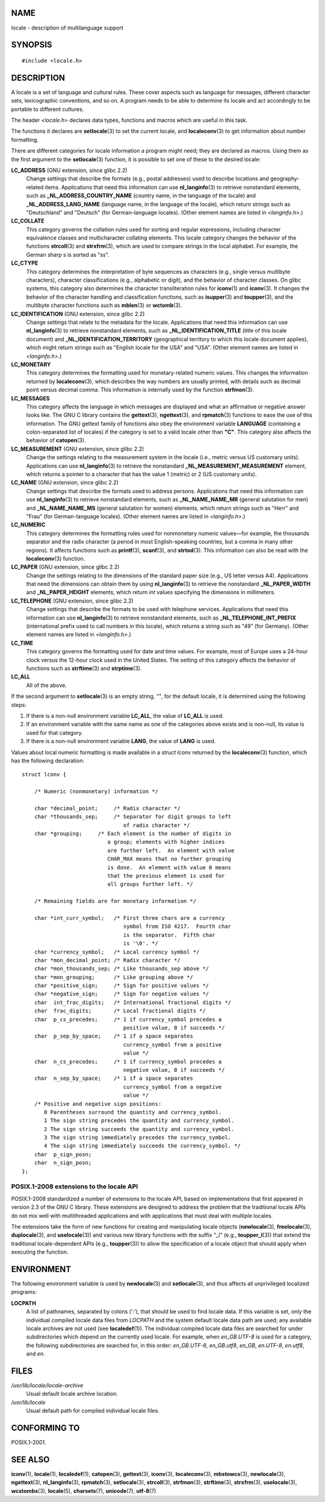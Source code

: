 NAME
====

locale - description of multilanguage support

SYNOPSIS
========

::

   #include <locale.h>

DESCRIPTION
===========

A locale is a set of language and cultural rules. These cover aspects
such as language for messages, different character sets, lexicographic
conventions, and so on. A program needs to be able to determine its
locale and act accordingly to be portable to different cultures.

The header *<locale.h>* declares data types, functions and macros which
are useful in this task.

The functions it declares are **setlocale**\ (3) to set the current
locale, and **localeconv**\ (3) to get information about number
formatting.

There are different categories for locale information a program might
need; they are declared as macros. Using them as the first argument to
the **setlocale**\ (3) function, it is possible to set one of these to
the desired locale:

**LC_ADDRESS** (GNU extension, since glibc 2.2)
   Change settings that describe the formats (e.g., postal addresses)
   used to describe locations and geography-related items. Applications
   that need this information can use **nl_langinfo**\ (3) to retrieve
   nonstandard elements, such as **\_NL_ADDRESS_COUNTRY_NAME** (country
   name, in the language of the locale) and **\_NL_ADDRESS_LANG_NAME**
   (language name, in the language of the locale), which return strings
   such as "Deutschland" and "Deutsch" (for German-language locales).
   (Other element names are listed in *<langinfo.h>*.)

**LC_COLLATE**
   This category governs the collation rules used for sorting and
   regular expressions, including character equivalence classes and
   multicharacter collating elements. This locale category changes the
   behavior of the functions **strcoll**\ (3) and **strxfrm**\ (3),
   which are used to compare strings in the local alphabet. For example,
   the German sharp s is sorted as "ss".

**LC_CTYPE**
   This category determines the interpretation of byte sequences as
   characters (e.g., single versus multibyte characters), character
   classifications (e.g., alphabetic or digit), and the behavior of
   character classes. On glibc systems, this category also determines
   the character transliteration rules for **iconv**\ (1) and
   **iconv**\ (3). It changes the behavior of the character handling and
   classification functions, such as **isupper**\ (3) and
   **toupper**\ (3), and the multibyte character functions such as
   **mblen**\ (3) or **wctomb**\ (3).

**LC_IDENTIFICATION** (GNU extension, since glibc 2.2)
   Change settings that relate to the metadata for the locale.
   Applications that need this information can use **nl_langinfo**\ (3)
   to retrieve nonstandard elements, such as
   **\_NL_IDENTIFICATION_TITLE** (title of this locale document) and
   **\_NL_IDENTIFICATION_TERRITORY** (geographical territory to which
   this locale document applies), which might return strings such as
   "English locale for the USA" and "USA". (Other element names are
   listed in *<langinfo.h>*.)

**LC_MONETARY**
   This category determines the formatting used for monetary-related
   numeric values. This changes the information returned by
   **localeconv**\ (3), which describes the way numbers are usually
   printed, with details such as decimal point versus decimal comma.
   This information is internally used by the function **strfmon**\ (3).

**LC_MESSAGES**
   This category affects the language in which messages are displayed
   and what an affirmative or negative answer looks like. The GNU C
   library contains the **gettext**\ (3), **ngettext**\ (3), and
   **rpmatch**\ (3) functions to ease the use of this information. The
   GNU gettext family of functions also obey the environment variable
   **LANGUAGE** (containing a colon-separated list of locales) if the
   category is set to a valid locale other than **"C"**. This category
   also affects the behavior of **catopen**\ (3).

**LC_MEASUREMENT** (GNU extension, since glibc 2.2)
   Change the settings relating to the measurement system in the locale
   (i.e., metric versus US customary units). Applications can use
   **nl_langinfo**\ (3) to retrieve the nonstandard
   **\_NL_MEASUREMENT_MEASUREMENT** element, which returns a pointer to
   a character that has the value 1 (metric) or 2 (US customary units).

**LC_NAME** (GNU extension, since glibc 2.2)
   Change settings that describe the formats used to address persons.
   Applications that need this information can use **nl_langinfo**\ (3)
   to retrieve nonstandard elements, such as **\_NL_NAME_NAME_MR**
   (general salutation for men) and **\_NL_NAME_NAME_MS** (general
   salutation for women) elements, which return strings such as "Herr"
   and "Frau" (for German-language locales). (Other element names are
   listed in *<langinfo.h>*.)

**LC_NUMERIC**
   This category determines the formatting rules used for nonmonetary
   numeric values—for example, the thousands separator and the radix
   character (a period in most English-speaking countries, but a comma
   in many other regions). It affects functions such as **printf**\ (3),
   **scanf**\ (3), and **strtod**\ (3). This information can also be
   read with the **localeconv**\ (3) function.

**LC_PAPER** (GNU extension, since glibc 2.2)
   Change the settings relating to the dimensions of the standard paper
   size (e.g., US letter versus A4). Applications that need the
   dimensions can obtain them by using **nl_langinfo**\ (3) to retrieve
   the nonstandard **\_NL_PAPER_WIDTH** and **\_NL_PAPER_HEIGHT**
   elements, which return *int* values specifying the dimensions in
   millimeters.

**LC_TELEPHONE** (GNU extension, since glibc 2.2)
   Change settings that describe the formats to be used with telephone
   services. Applications that need this information can use
   **nl_langinfo**\ (3) to retrieve nonstandard elements, such as
   **\_NL_TELEPHONE_INT_PREFIX** (international prefix used to call
   numbers in this locale), which returns a string such as "49" (for
   Germany). (Other element names are listed in *<langinfo.h>*.)

**LC_TIME**
   This category governs the formatting used for date and time values.
   For example, most of Europe uses a 24-hour clock versus the 12-hour
   clock used in the United States. The setting of this category affects
   the behavior of functions such as **strftime**\ (3) and
   **strptime**\ (3).

**LC_ALL**
   All of the above.

If the second argument to **setlocale**\ (3) is an empty string, *""*,
for the default locale, it is determined using the following steps:

1. If there is a non-null environment variable **LC_ALL**, the value of
   **LC_ALL** is used.

2. If an environment variable with the same name as one of the
   categories above exists and is non-null, its value is used for that
   category.

3. If there is a non-null environment variable **LANG**, the value of
   **LANG** is used.

Values about local numeric formatting is made available in a *struct
lconv* returned by the **localeconv**\ (3) function, which has the
following declaration:

::

   struct lconv {

       /* Numeric (nonmonetary) information */

       char *decimal_point;     /* Radix character */
       char *thousands_sep;     /* Separator for digit groups to left
                                   of radix character */
       char *grouping;     /* Each element is the number of digits in
                              a group; elements with higher indices
                              are further left.  An element with value
                              CHAR_MAX means that no further grouping
                              is done.  An element with value 0 means
                              that the previous element is used for
                              all groups further left. */

       /* Remaining fields are for monetary information */

       char *int_curr_symbol;   /* First three chars are a currency
                                   symbol from ISO 4217.  Fourth char
                                   is the separator.  Fifth char
                                   is '\0'. */
       char *currency_symbol;   /* Local currency symbol */
       char *mon_decimal_point; /* Radix character */
       char *mon_thousands_sep; /* Like thousands_sep above */
       char *mon_grouping;      /* Like grouping above */
       char *positive_sign;     /* Sign for positive values */
       char *negative_sign;     /* Sign for negative values */
       char  int_frac_digits;   /* International fractional digits */
       char  frac_digits;       /* Local fractional digits */
       char  p_cs_precedes;     /* 1 if currency_symbol precedes a
                                   positive value, 0 if succeeds */
       char  p_sep_by_space;    /* 1 if a space separates
                                   currency_symbol from a positive
                                   value */
       char  n_cs_precedes;     /* 1 if currency_symbol precedes a
                                   negative value, 0 if succeeds */
       char  n_sep_by_space;    /* 1 if a space separates
                                   currency_symbol from a negative
                                   value */
       /* Positive and negative sign positions:
          0 Parentheses surround the quantity and currency_symbol.
          1 The sign string precedes the quantity and currency_symbol.
          2 The sign string succeeds the quantity and currency_symbol.
          3 The sign string immediately precedes the currency_symbol.
          4 The sign string immediately succeeds the currency_symbol. */
       char  p_sign_posn;
       char  n_sign_posn;
   };

POSIX.1-2008 extensions to the locale API
-----------------------------------------

POSIX.1-2008 standardized a number of extensions to the locale API,
based on implementations that first appeared in version 2.3 of the GNU C
library. These extensions are designed to address the problem that the
traditional locale APIs do not mix well with multithreaded applications
and with applications that must deal with multiple locales.

The extensions take the form of new functions for creating and
manipulating locale objects (**newlocale**\ (3), **freelocale**\ (3),
**duplocale**\ (3), and **uselocale**\ (3)) and various new library
functions with the suffix "_l" (e.g., **toupper_l**\ (3)) that extend
the traditional locale-dependent APIs (e.g., **toupper**\ (3)) to allow
the specification of a locale object that should apply when executing
the function.

ENVIRONMENT
===========

The following environment variable is used by **newlocale**\ (3) and
**setlocale**\ (3), and thus affects all unprivileged localized
programs:

**LOCPATH**
   A list of pathnames, separated by colons (':'), that should be used
   to find locale data. If this variable is set, only the individual
   compiled locale data files from *LOCPATH* and the system default
   locale data path are used; any available locale archives are not used
   (see **localedef**\ (1)). The individual compiled locale data files
   are searched for under subdirectories which depend on the currently
   used locale. For example, when *en_GB.UTF-8* is used for a category,
   the following subdirectories are searched for, in this order:
   *en_GB.UTF-8*, *en_GB.utf8*, *en_GB*, *en.UTF-8*, *en.utf8*, and
   *en*.

FILES
=====

*/usr/lib/locale/locale-archive*
   Usual default locale archive location.

*/usr/lib/locale*
   Usual default path for compiled individual locale files.

CONFORMING TO
=============

POSIX.1-2001.

SEE ALSO
========

**iconv**\ (1), **locale**\ (1), **localedef**\ (1), **catopen**\ (3),
**gettext**\ (3), **iconv**\ (3), **localeconv**\ (3),
**mbstowcs**\ (3), **newlocale**\ (3), **ngettext**\ (3),
**nl_langinfo**\ (3), **rpmatch**\ (3), **setlocale**\ (3),
**strcoll**\ (3), **strfmon**\ (3), **strftime**\ (3), **strxfrm**\ (3),
**uselocale**\ (3), **wcstombs**\ (3), **locale**\ (5),
**charsets**\ (7), **unicode**\ (7), **utf-8**\ (7)
